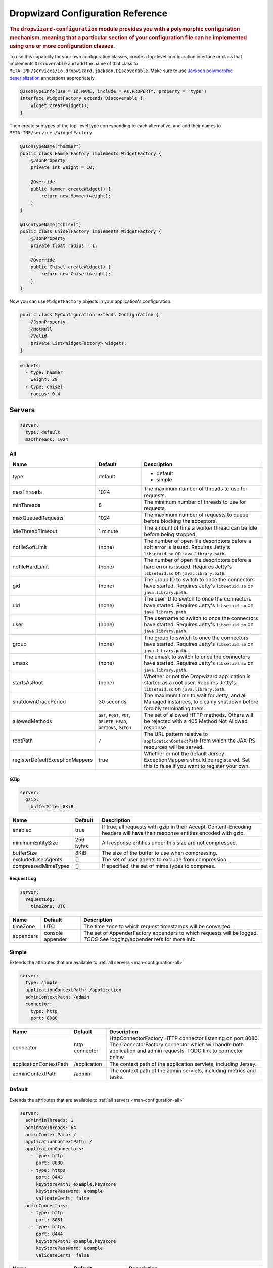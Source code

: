 .. _man-configuration:

###################################
Dropwizard Configuration Reference
###################################

.. highlight:: text

.. rubric:: The ``dropwizard-configuration`` module provides you with a polymorphic configuration
            mechanism, meaning that a particular section of your configuration file can be implemented
            using one or more configuration classes.

To use this capability for your own configuration classes, create a top-level configuration interface or class that
implements ``Discoverable`` and add the name of that class to ``META-INF/services/io.dropwizard.jackson.Discoverable``.
Make sure to use `Jackson polymorphic deserialization`_ annotations appropriately.

.. _Jackson polymorphic deserialization: http://wiki.fasterxml.com/JacksonPolymorphicDeserialization

.. code-block:: java

    @JsonTypeInfo(use = Id.NAME, include = As.PROPERTY, property = "type")
    interface WidgetFactory extends Discoverable {
        Widget createWidget();
    }

Then create subtypes of the top-level type corresponding to each alternative, and add their names to
``META-INF/services/WidgetFactory``.

.. code-block:: java

    @JsonTypeName("hammer")
    public class HammerFactory implements WidgetFactory {
        @JsonProperty
        private int weight = 10;

        @Override
        public Hammer createWidget() {
            return new Hammer(weight);
        }
    }

    @JsonTypeName("chisel")
    public class ChiselFactory implements WidgetFactory {
        @JsonProperty
        private float radius = 1;

        @Override
        public Chisel createWidget() {
            return new Chisel(weight);
        }
    }

Now you can use ``WidgetFactory`` objects in your application's configuration.

.. code-block:: java

    public class MyConfiguration extends Configuration {
        @JsonProperty
        @NotNull
        @Valid
        private List<WidgetFactory> widgets;
    }

.. code-block:: yaml

    widgets:
      - type: hammer
        weight: 20
      - type: chisel
        radius: 0.4

.. _man-configuration-servers:

Servers
========

.. code-block:: yaml

    server:
      type: default
      maxThreads: 1024


.. _man-configuration-all:

All
----

=================================== ===============================================  =============================================================================
Name                                Default                                          Description
=================================== ===============================================  =============================================================================
type                                default                                          - default
                                                                                     - simple
maxThreads                          1024                                             The maximum number of threads to use for requests.
minThreads                          8                                                The minimum number of threads to use for requests.
maxQueuedRequests                   1024                                             The maximum number of requests to queue before blocking
                                                                                     the acceptors.
idleThreadTimeout                   1 minute                                         The amount of time a worker thread can be idle before
                                                                                     being stopped.
nofileSoftLimit                     (none)                                           The number of open file descriptors before a soft error is issued.
                                                                                     Requires Jetty's ``libsetuid.so`` on ``java.library.path``.
nofileHardLimit                     (none)                                           The number of open file descriptors before a hard error is issued.
                                                                                     Requires Jetty's ``libsetuid.so`` on ``java.library.path``.
gid                                 (none)                                           The group ID to switch to once the connectors have started.
                                                                                     Requires Jetty's ``libsetuid.so`` on ``java.library.path``.
uid                                 (none)                                           The user ID to switch to once the connectors have started.
                                                                                     Requires Jetty's ``libsetuid.so`` on ``java.library.path``.
user                                (none)                                           The username to switch to once the connectors have started.
                                                                                     Requires Jetty's ``libsetuid.so`` on ``java.library.path``.
group                               (none)                                           The group to switch to once the connectors have started.
                                                                                     Requires Jetty's ``libsetuid.so`` on ``java.library.path``.
umask                               (none)                                           The umask to switch to once the connectors have started.
                                                                                     Requires Jetty's ``libsetuid.so`` on ``java.library.path``.
startsAsRoot                        (none)                                           Whether or not the Dropwizard application is started as a root user.
                                                                                     Requires Jetty's ``libsetuid.so`` on ``java.library.path``.
shutdownGracePeriod                 30 seconds                                       The maximum time to wait for Jetty, and all Managed instances,
                                                                                     to cleanly shutdown before forcibly terminating them.
allowedMethods                      ``GET``, ``POST``, ``PUT``, ``DELETE``,          The set of allowed HTTP methods. Others will be rejected with a
                                    ``HEAD``, ``OPTIONS``, ``PATCH``                 405 Method Not Allowed response.
rootPath                            ``/``                                            The URL pattern relative to ``applicationContextPath`` from which
                                                                                     the JAX-RS resources will be served.
registerDefaultExceptionMappers     true                                             Whether or not the default Jersey ExceptionMappers should be registered.
                                                                                     Set this to false if you want to register your own.
=================================== ===============================================  =============================================================================


.. _man-configuration-gzip:

GZip
.....

.. code-block:: yaml

    server:
      gzip: 
        bufferSize: 8KiB


+----------------------+------------+---------------------------------------------------------------------------------------------------+ 
|     Name             | Default    | Description                                                                                       | 
+======================+============+===================================================================================================+ 
| enabled              | true       | If true, all requests with gzip in their Accept-Content-Encoding                                  | 
|                      |            | headers will have their response entities encoded with gzip.                                      |
+----------------------+------------+---------------------------------------------------------------------------------------------------+
| minimumEntitySize    | 256 bytes  | All response entities under this size are not compressed.                                         |
+----------------------+------------+---------------------------------------------------------------------------------------------------+
| bufferSize           | 8KiB       | The size of the buffer to use when compressing.                                                   |
+----------------------+------------+---------------------------------------------------------------------------------------------------+
| excludedUserAgents   | []         | The set of user agents to exclude from compression.                                               |
+----------------------+------------+---------------------------------------------------------------------------------------------------+
| compressedMimeTypes  | []         | If specified, the set of mime types to compress.                                                  |
+----------------------+------------+---------------------------------------------------------------------------------------------------+


.. _man-configuration-requestLog:

Request Log
...........

.. code-block:: yaml

    server:
      requestLog: 
        timeZone: UTC


====================== ================ ===========
Name                   Default          Description
====================== ================ ===========
timeZone               UTC              The time zone to which request timestamps will be converted.
appenders              console appender The set of AppenderFactory appenders to which requests will be logged.
                                        *TODO* See logging/appender refs for more info
====================== ================ ===========


.. _man-configuration-simple:

Simple
-------

Extends the attributes that are available to :ref:`all servers <man-configuration-all>`

.. code-block:: yaml

    server:
      type: simple
      applicationContextPath: /application
      adminContextPath: /admin
      connector:
        type: http
        port: 8080



========================  ===============   =====================================================================
Name                      Default           Description
========================  ===============   =====================================================================
connector                 http connector    HttpConnectorFactory HTTP connector listening on port 8080.
                                            The ConnectorFactory connector which will handle both application
                                            and admin requests. TODO link to connector below.
applicationContextPath    /application      The context path of the application servlets, including Jersey.
adminContextPath          /admin            The context path of the admin servlets, including metrics and tasks.
========================  ===============   =====================================================================


.. _man-configuration-default:

Default
--------

Extends the attributes that are available to :ref:`all servers <man-configuration-all>`

.. code-block:: yaml

    server:
      adminMinThreads: 1
      adminMaxThreads: 64
      adminContextPath: /
      applicationContextPath: /
      applicationConnectors:
        - type: http
          port: 8080
        - type: https
          port: 8443
          keyStorePath: example.keystore
          keyStorePassword: example
          validateCerts: false
      adminConnectors:
        - type: http
          port: 8081
        - type: https
          port: 8444
          keyStorePath: example.keystore
          keyStorePassword: example
          validateCerts: false


========================  =======================   =====================================================================
Name                      Default                   Description
========================  =======================   =====================================================================
applicationConnectors     An `HTTP connector`_      A set of :ref:`connectors <man-configuration-connectors>` which will
                          listening on port 8080.   handle application requests.
adminConnectors           An `HTTP connector`_      An `HTTP connector`_ listening on port 8081.
                          listening on port 8081.   A set of :ref:`connectors <man-configuration-connectors>` which will 
                                                    handle admin requests.
adminMinThreads           1                         The minimum number of threads to use for admin requests.
adminMaxThreads           64                        The maximum number of threads to use for admin requests.
adminContextPath          /                         The context path of the admin servlets, including metrics and tasks.
applicationContextPath    /                         The context path of the application servlets, including Jersey.
========================  =======================   =====================================================================

.. _`HTTP connector`:  https://github.com/dropwizard/dropwizard/blob/master/dropwizard-jetty/src/main/java/io/dropwizard/jetty/HttpConnectorFactory.java

.. _man-configuration-connectors:

Connectors
==========


.. _man-configuration-http:

HTTP
------

.. code-block:: yaml
    
    # Extending from the default server configuration
    server:
      applicationConnectors:
        - type: http
          port: 8080
          bindHost: 127.0.0.1 # only bind to loopback
          headerCacheSize: 512 bytes
          outputBufferSize: 32KiB
          maxRequestHeaderSize: 8KiB
          maxResponseHeaderSize: 8KiB
          inputBufferSize: 8KiB
          idleTimeout: 30 seconds
          minBufferPoolSize: 64 bytes
          bufferPoolIncrement: 1KiB
          maxBufferPoolSize: 64KiB
          acceptorThreads: 1
          selectorThreads: 2
          acceptQueueSize: 1024
          reuseAddress: true
          soLingerTime: 345s
          useServerHeader: false
          useDateHeader: true
          useForwardedHeaders: true


======================== ==================  ======================================================================================
Name                     Default             Description
======================== ==================  ======================================================================================
port                     8080                The TCP/IP port on which to listen for incoming connections.
bindHost                 (none)              The hostname to bind to.
headerCacheSize          512 bytes           The size of the header field cache.
outputBufferSize         32KiB               The size of the buffer into which response content is aggregated before being sent to
                                             the client. A larger buffer can improve performance by allowing a content producer
                                             to run without blocking, however larger buffers consume more memory and may induce
                                             some latency before a client starts processing the content.
maxRequestHeaderSize     8KiB                The maximum size of a request header. Larger headers will allow for more and/or
                                             larger cookies plus larger form content encoded  in a URL. However, larger headers
                                             consume more memory and can make a server more vulnerable to denial of service
                                             attacks.
maxResponseHeaderSize    8KiB                The maximum size of a response header. Larger headers will allow for more and/or
                                             larger cookies and longer HTTP headers (eg for redirection).  However, larger headers
                                             will also consume more memory.
inputBufferSize          8KiB                The size of the per-connection input buffer.
idleTimeout              30 seconds          The maximum idle time for a connection, which roughly translates to the
                                             `java.net.Socket#setSoTimeout(int)`_ call, although with NIO implementations
                                             other mechanisms may be used to implement the timeout.
                                             The max idle time is applied when waiting for a new message to be received on a connection
                                             or when waiting for a new message to be sent on a connection.
                                             This value is interpreted as the maximum time between some progress being made on the
                                             connection. So if a single byte is read or written, then the timeout is reset.
minBufferPoolSize        64 bytes            The minimum size of the buffer pool. 
bufferPoolIncrement      1KiB                The increment by which the buffer pool should be increased.
maxBufferPoolSize        64KiB               The maximum size of the buffer pool.
acceptorThreads          # of CPUs/2         The number of worker threads dedicated to accepting connections.
selectorThreads          # of CPUs           The number of worker threads dedicated to sending and receiving data.
acceptQueueSize          (OS default)        The size of the TCP/IP accept queue for the listening socket.
reuseAddress             true                Whether or not ``SO_REUSEADDR`` is enabled on the listening socket.
soLingerTime             (disabled)          Enable/disable ``SO_LINGER`` with the specified linger time.
useServerHeader          false               Whether or not to add the ``Server`` header to each response.
useDateHeader            true                Whether or not to add the ``Date`` header to each response.
useForwardedHeaders      true                Whether or not to look at ``X-Forwarded-*`` headers added by proxies. See
                                             `ForwardedRequestCustomizer`_ for details.
======================== ==================  ======================================================================================

.. _`java.net.Socket#setSoTimeout(int)`: http://docs.oracle.com/javase/7/docs/api/java/net/Socket.html#setSoTimeout(int)
.. _`ForwardedRequestCustomizer`: http://download.eclipse.org/jetty/stable-9/apidocs/org/eclipse/jetty/server/ForwardedRequestCustomizer.html

.. _man-configuration-https:

HTTPS
------

Extends the attributes that are available to the :ref:`HTTP connector <man-configuration-http>`

.. code-block:: yaml
    
    # Extending from the default server configuration
    server:
      applicationConnectors:
        - type: https
          port: 8443
          ....
          keyStorePath: /path/to/file
          keyStorePassword: changeit
          keyStoreType: JKS
          keyStoreProvider: 
          trustStorePath: /path/to/file
          trustStorePassword: changeit
          trustStoreType: JKS
          trustStoreProvider: 
          keyManagerPassword: changeit
          needClientAuth: false
          wantClientAuth: 
          certAlias: <alias>
          crlPath: /path/to/file
          enableCRLDP: false
          enableOCSP: false
          maxCertPathLength: (unlimited)
          ocspResponderUrl: (none)
          jceProvider: (none)
          validateCerts: true
          validatePeers: true
          supportedProtocols: SSLv3
          excludedProtocols: (none)
          supportedCipherSuites: TLS_ECDHE_ECDSA_WITH_AES_128_CBC_SHA256
          excludedCipherSuites: (none)
          allowRenegotiation: true
          endpointIdentificationAlgorithm: (none)

================================ ==================  ======================================================================================
Name                             Default             Description
================================ ==================  ======================================================================================
keyStorePath                     REQUIRED            The path to the Java key store which contains the host certificate and private key.
keyStorePassword                 REQUIRED            The password used to access the key store.
keyStoreType                     JKS                 The type of key store (usually ``JKS``, ``PKCS12``, JCEKS``,
                                                     ``Windows-MY``}, or ``Windows-ROOT``).
keyStoreProvider                 (none)              The JCE provider to use to access the key store.
trustStorePath                   (none)              The path to the Java key store which contains the CA certificates used to establish
                                                     trust.
trustStorePassword               (none)              The password used to access the trust store.
trustStoreType                   JKS                 The type of trust store (usually ``JKS``, ``PKCS12``, ``JCEKS``,
                                                     ``Windows-MY``, or ``Windows-ROOT``).
trustStoreProvider               (none)              The JCE provider to use to access the trust store.
keyManagerPassword               (none)              The password, if any, for the key manager.
needClientAuth                   (none)              Whether or not client authentication is required.
wantClientAuth                   (none)              Whether or not client authentication is requested.
certAlias                        (none)              The alias of the certificate to use.
crlPath                          (none)              The path to the file which contains the Certificate Revocation List.
enableCRLDP                      false               Whether or not CRL Distribution Points (CRLDP) support is enabled.
enableOCSP                       false               Whether or not On-Line Certificate Status Protocol (OCSP) support is enabled.
maxCertPathLength                (unlimited)         The maximum certification path length.
ocspResponderUrl                 (none)              The location of the OCSP responder.
jceProvider                      (none)              The name of the JCE provider to use for cryptographic support.
validateCerts                    true                Whether or not to validate TLS certificates before starting. If enabled, Dropwizard
                                                     will refuse to start with expired or otherwise invalid certificates.
validatePeers                    true                Whether or not to validate TLS peer certificates.
supportedProtocols               (none)              A list of protocols (e.g., ``SSLv3``, ``TLSv1``) which are supported. All
                                                     other protocols will be refused.
excludedProtocols                (none)              A list of protocols (e.g., ``SSLv3``, ``TLSv1``) which are excluded. These
                                                     protocols will be refused.
supportedCipherSuites            (none)              A list of cipher suites (e.g., ``TLS_ECDHE_ECDSA_WITH_AES_128_CBC_SHA256``) which
                                                     are supported. All other cipher suites will be refused
excludedCipherSuites             (none)              A list of cipher suites (e.g., ``TLS_ECDHE_ECDSA_WITH_AES_128_CBC_SHA256``) which
                                                     are excluded. These cipher suites will be refused and exclusion takes higher 
                                                     precedence than inclusion, such that if a cipher suite is listed in 
                                                     ``supportedCipherSuites`` and ``excludedCipherSuitse``, the cipher suite will be
                                                     excluded. To verify that the proper cipher suites are being whitelisted and
                                                     blacklisted, it is recommended to use the tool `sslyze`_.
allowRenegotiation               true                Whether or not TLS renegotiation is allowed.
endpointIdentificationAlgorithm  (none)              Which endpoint identification algorithm, if any, to use during the TLS handshake.
================================ ==================  ======================================================================================

.. _sslyze: https://github.com/iSECPartners/sslyze

.. _man-configuration-spdy:

SPDY
------

Extends the attributes that are available to the :ref:`HTTPS connector <man-configuration-https>`

For this connector to work with ALPN protocol you need to provide alpn-boot library to JVM's bootpath.
The correct library version depends on the JVM version. Consult Jetty ALPN guide__ for the reference.

.. __: http://www.eclipse.org/jetty/documentation/current/alpn-chapter.html

.. code-block:: yaml

    server:
      applicationConnectors:
        - type: spdy3
          port: 8445
          keyStorePath: example.keystore
          keyStorePassword: example
          validateCerts: false


====================== ===========  ===========
Name                   Default      Description
====================== ===========  ===========
pushStrategy           (none)       The `push strategy`_ to use for server-initiated SPDY pushes.
====================== ===========  ===========

.. _`push strategy`: https://github.com/dropwizard/dropwizard/blob/master/dropwizard-spdy/src/main/java/io/dropwizard/spdy/PushStrategyFactory.java


.. _man-configuration-logging:

Logging
=========

.. code-block:: yaml

    logging:
      level: INFO
      loggers:
        io.dropwizard: INFO
      appenders:
        - type: console


====================== ===========  ===========
Name                   Default      Description
====================== ===========  ===========
level                  Level.INFO   Logback logging level
loggers                (none)       
appenders              (none)       one of console, file or syslog
====================== ===========  ===========


.. _man-configuration-logging-console:

Console
-------

.. code-block:: yaml

    logging:
      level: INFO
      appenders:
        - type: console
          threshold: ALL
          timeZone: UTC
          target: stdout
          logFormat: # TODO


====================== ===========  ===========
Name                   Default      Description
====================== ===========  ===========
type                   REQUIRED     The appender type. Must be ``console``.
threshold              ALL          The lowest level of events to print to the console.
timeZone               UTC          The time zone to which event timestamps will be converted.
target                 stdout       The name of the standard stream to which events will be written.
                                    Can be ``stdout`` or ``stderr``.
logFormat              default      The Logback pattern with which events will be formatted. See
                                    the Logback_ documentation for details.
====================== ===========  ===========

.. _Logback: http://logback.qos.ch/manual/layouts.html#conversionWord


.. _man-configuration-logging-file:

File
-------

.. code-block:: yaml

    logging:
      level: INFO
      appenders:
        - type: file
          currentLogFilename: /var/log/myapplication.log
          threshold: ALL
          archive: true
          archivedLogFilenamePattern: /var/log/myapplication-%d.log
          archivedFileCount: 5
          timeZone: UTC
          logFormat: # TODO


============================ ===========  ==================================================================================================
Name                         Default      Description
============================ ===========  ==================================================================================================
type                         REQUIRED     The appender type. Must be ``file``.
currentLogFilename           REQUIRED     The filename where current events are logged.
threshold                    ALL          The lowest level of events to write to the file.
archive                      true         Whether or not to archive old events in separate files.
archivedLogFilenamePattern   (none)       Required if ``archive`` is ``true``.
                                          The filename pattern for archived files. ``%d`` is replaced with the date in ``yyyy-MM-dd`` form,
                                          and the fact that it ends with ``.gz`` indicates the file will be gzipped as it's archived.                                
                                          Likewise, filename patterns which end in ``.zip`` will be filled as they are archived.
archivedFileCount            5            The number of archived files to keep. Must be between ``1`` and ``50``.
timeZone                     UTC          The time zone to which event timestamps will be converted.
logFormat                    default      The Logback pattern with which events will be formatted. See
                                          the Logback_ documentation for details.
============================ ===========  ==================================================================================================


.. _man-configuration-logging-syslog:

Syslog
-------

.. code-block:: yaml

    logging:
      level: INFO
      appenders:
        - type: syslog
          host: localhost
          port: 514
          facility: local0
          threshold: ALL
          stackTracePrefix: \t
          logFormat: # TODO


============================ ===========  ==================================================================================================
Name                         Default      Description
============================ ===========  ==================================================================================================
host                         localhost    The hostname of the syslog server.
port                         514          The port on which the syslog server is listening.
facility                     local0       The syslog facility to use. Can be either ``auth``, ``authpriv``,
                                          ``daemon``, ``cron``, ``ftp``, ``lpr``, ``kern``, ``mail``,
                                          ``news``, ``syslog``, ``user``, ``uucp``, ``local0``,
                                          ``local1``, ``local2``, ``local3``, ``local4``, ``local5``,
                                          ``local6``, or ``local7``.
threshold                    ALL          The lowest level of events to write to the file.
logFormat                    default      The Logback pattern with which events will be formatted. See
                                          the Logback_ documentation for details.
stackTracePrefix             \t           The prefix to use when writing stack trace lines (these are sent
                                          to the syslog server separately from the main message)
============================ ===========  ==================================================================================================


.. _man-configuration-metrics:

Metrics
=========

The metrics configuration has two fields; frequency and reporters.

.. code-block:: yaml

    metrics:
      frequency: 1 second
      reporters:
        - type: <type>


====================== ===========  ===========
Name                   Default      Description
====================== ===========  ===========
frequency              1 second     The frequency to report metrics. Overridable per-reporter.
reporters              (none)       A list of reporters to report metrics.
====================== ===========  ===========


.. _man-configuration-metrics-all:

All Reporters
-------------

The following options are available for all metrics reporters.

.. code-block:: yaml

    metrics:
      reporters:
        - type: <type>
          durationUnit: milliseconds
          rateUnit: seconds
          excludes: (none)
          includes: (all)
          frequency: 1 second


====================== =============  ===========
Name                   Default        Description
====================== =============  ===========
durationUnit           milliseconds   The unit to report durations as. Overrides per-metric duration units.
rateUnit               seconds        The unit to report rates as. Overrides per-metric rate units.
excludes               (none)         Metrics to exclude from reports, by name. When defined, matching metrics will not be reported.
includes               (all)          Metrics to include in reports, by name. When defined, only these metrics will be reported.
useRegexFilters        false          Indicates whether the values of the 'includes' and 'excludes' fields should be treated as regular expressions or not.
frequency              (none)         The frequency to report metrics. Overrides the default.
====================== =============  ===========


.. _man-configuration-metrics-formatted:

Formatted Reporters
...................

These options are available only to "formatted" reporters and extend the options available to :ref:`all reporters <man-configuration-metrics-all>`

.. code-block:: yaml

    metrics:
      reporters:
        - type: <type>
          locale: <system default>


====================== ===============  ===========
Name                   Default          Description
====================== ===============  ===========
locale                 System default   The Locale_ for formatting numbers, dates and times.
====================== ===============  ===========

.. _Locale: http://docs.oracle.com/javase/7/docs/api/java/util/Locale.html

.. _man-configuration-metrics-console:

Console Reporter
----------------

Reports metrics periodically to the console.

Extends the attributes that are available to :ref:`formatted reporters <man-configuration-metrics-formatted>`

.. code-block:: yaml

    metrics:
      reporters:
        - type: console
          timeZone: UTC
          output: stdout


====================== ===============  ===========
Name                   Default          Description
====================== ===============  ===========
timeZone               UTC              The timezone to display dates/times for.
output                 stdout           The stream to write to. One of ``stdout`` or ``stderr``.
====================== ===============  ===========


.. _man-configuration-metrics-csv:

CSV Reporter
------------

Reports metrics periodically to a CSV file.

Extends the attributes that are available to :ref:`formatted reporters <man-configuration-metrics-formatted>`

.. code-block:: yaml

    metrics:
      reporters:
        - type: csv
          file: /path/to/file


====================== ===============  ===========
Name                   Default          Description
====================== ===============  ===========
file                   No default       The CSV file to write metrics to.
====================== ===============  ===========


.. _man-configuration-metrics-ganglia:

Ganglia Reporter
----------------

Reports metrics periodically to Ganglia.

Extends the attributes that are available to :ref:`all reporters <man-configuration-metrics-all>`

.. note::

    You will need to add ``dropwizard-metrics-ganglia`` to your POM.

.. code-block:: yaml

    metrics:
      reporters:
        - type: ganglia
          host: localhost
          port: 8649
          mode: unicast
          ttl: 1
          uuid: (none)
          spoof: localhost:8649
          tmax: 60
          dmax: 0


====================== ===============  ====================================================================================================
Name                   Default          Description
====================== ===============  ====================================================================================================
host                   localhost        The hostname (or group) of the Ganglia server(s) to report to.
port                   8649             The port of the Ganglia server(s) to report to.
mode                   unicast          The UDP addressing mode to announce the metrics with. One of ``unicast`` 
                                        or ``multicast``.
ttl                    1                The time-to-live of the UDP packets for the announced metrics.
uuid                   (none)           The UUID to tag announced metrics with.
spoof                  (none)           The hostname and port to use instead of this nodes for the announced metrics. 
                                        In the format ``hostname:port``.
tmax                   60               The tmax value to annouce metrics with.
dmax                   0                The dmax value to announce metrics with.
====================== ===============  ====================================================================================================


.. _man-configuration-metrics-graphite:

Graphite Reporter
-----------------

Reports metrics periodically to Graphite.

Extends the attributes that are available to :ref:`all reporters <man-configuration-metrics-all>`

.. note::

    You will need to add ``dropwizard-metrics-graphite`` to your POM.

.. code-block:: yaml

    metrics:
      reporters:
        - type: graphite
          host: localhost
          port: 8080
          prefix: <prefix>


====================== ===============  ====================================================================================================
Name                   Default          Description
====================== ===============  ====================================================================================================
host                   localhost        The hostname of the Graphite server to report to.
port                   8080             The port of the Graphite server to report to.
prefix                 (none)           The prefix for Metric key names to report to Graphite.
====================== ===============  ====================================================================================================


.. _man-configuration-metrics-slf4j:

SLF4J
-----

Reports metrics periodically by logging via SLF4J.

Extends the attributes that are available to :ref:`all reporters <man-configuration-metrics-all>`

See BaseReporterFactory_  and BaseFormattedReporterFactory_ for more options.

.. _BaseReporterFactory:  https://github.com/dropwizard/dropwizard/blob/master/dropwizard-metrics/src/main/java/io/dropwizard/metrics/BaseReporterFactory.java
.. _BaseFormattedReporterFactory: https://github.com/dropwizard/dropwizard/blob/master/dropwizard-metrics/src/main/java/io/dropwizard/metrics/BaseFormattedReporterFactory.java


.. code-block:: yaml

    metrics:
      reporters:
        - type: log
          logger: metrics
          markerName: <marker name>


====================== ===============  ====================================================================================================
Name                   Default          Description
====================== ===============  ====================================================================================================
logger                 metrics          The name of the logger to write metrics to.
markerName             (none)           The name of the marker to mark logged metrics with.
====================== ===============  ====================================================================================================


.. _man-configuration-clients:

Clients
=======

.. _man-configuration-clients-http:

HttpClient
----------

See HttpClientConfiguration_  for more options.

.. _HttpClientConfiguration:  https://github.com/dropwizard/dropwizard/blob/master/dropwizard-client/src/main/java/io/dropwizard/client/HttpClientConfiguration.java

.. code-block:: yaml

    httpClient:
      timeout: 500ms
      connectionTimeout: 500ms
      timeToLive: 1h
      cookiesEnabled: false
      maxConnections: 1024
      maxConnectionsPerRoute: 1024
      keepAlive: 0ms
      retries: 0
      userAgent: <application name> (<client name>)


========================= ======================================  =============================================================================
Name                      Default                                 Description
========================= ======================================  =============================================================================
timeout                   500 milliseconds                        The maximum idle time for a connection, once established.
connectionTimeout         500 milliseconds                        The maximum time to wait for a connection to open.
connectionRequestTimeout  500 milliseconds                        The maximum time to wait for a connection to be returned from the connection pool.
timeToLive                1 hour                                  The maximum time a pooled connection can stay idle (not leased to any thread)
                                                                  before it is shut down.
cookiesEnabled            false                                   Whether or not to enable cookies.
maxConnections            1024                                    The maximum number of concurrent open connections.
maxConnectionsPerRoute    1024                                    The maximum number of concurrent open connections per route.
keepAlive                 0 milliseconds                          The maximum time a connection will be kept alive before it is reconnected. If set
                                                                  to 0, connections will be immediately closed after every request/response.
retries                   0                                       The number of times to retry failed requests. Requests are only
                                                                  retried if they throw an exception other than ``InterruptedIOException``,
                                                                  ``UnknownHostException``, ``ConnectException``, or ``SSLException``.
userAgent                 ``applicationName`` (``clientName``)    The User-Agent to send with requests.
========================= ======================================  =============================================================================


.. _man-configuration-clients-jersey:

JerseyClient
------------

Extends the attributes that are available to :ref:`http clients <man-configuration-clients-http>`

See JerseyClientConfiguration_ and HttpClientConfiguration_ for more options.

.. _JerseyClientConfiguration:  https://github.com/dropwizard/dropwizard/blob/master/dropwizard-client/src/main/java/io/dropwizard/client/JerseyClientConfiguration.java

.. code-block:: yaml

    jerseyClient:
      minThreads: 1
      maxThreads: 128
      gzipEnabled: true
      gzipEnabledForRequests: true
      chunkedEncodingEnabled: true


======================= ==================  ===================================================================================================
Name                    Default             Description
======================= ==================  ===================================================================================================
minThreads              1                   The minimum number of threads in the pool used for asynchronous requests.
maxThreads              128                 The maximum number of threads in the pool used for asynchronous requests.
gzipEnabled             true                Adds an Accept-Encoding: gzip header to all requests, and enables automatic gzip decoding of responses.
gzipEnabledForRequests  true                Adds a Content-Encoding: gzip header to all requests, and enables automatic gzip encoding of requests.
chunkedEncodingEnabled  true                Enables the use of chunked encoding for requests.
======================= ==================  ===================================================================================================


.. _man-configuration-database:

Database
========

.. code-block:: yaml

    database:
      driverClass : org.postgresql.Driver
      url: 'jdbc:postgresql://db.example.com/db-prod'
      user: pg-user
      password: iAMs00perSecrEET


============================    =====================    ===============================================================
Name                            Default                  Description
============================    =====================    ===============================================================
driverClass                     REQUIRED                 The full name of the JDBC driver class.

url                             REQUIRED                 The URL of the server.

user                            REQUIRED                 The username used to connect to the server.

password                        none                     The password used to connect to the server.

abandonWhenPercentageFull       0                        Connections that have been abandoned (timed out) won't get
                                                         closed and reported up unless the number of connections in use
                                                         are above the percentage defined by abandonWhenPercentageFull.
                                                         The value should be between 0-100.

alternateUsernamesAllowed       false                    Set to true if the call getConnection(username,password) is
                                                         allowed. This is used for when the pool is used by an
                                                         application  accessing multiple schemas. There is a
                                                         performance impact turning this option on, even when not used.

commitOnReturn                  false                    Set to true if you want the connection pool to commit any
                                                         pending transaction when a connection is returned.

autoCommitByDefault             JDBC driver's default    The default auto-commit state of the connections.

readOnlyByDefault               JDBC driver's default    The default read-only state of the connections.

properties                      none                     Any additional JDBC driver parameters.

defaultCatalog                  none                     The default catalog to use for the connections.

defaultTransactionIsolation     JDBC driver's default    The default transaction isolation to use for the connections.
                                                         Can be one of none, default, read-uncommitted, read-committed,
                                                         repeatable-read, or serializable.

useFairQueue                    true                     If true, calls to getConnection are handled in a FIFO manner.

initialSize                     10                       The initial size of the connection pool.

minSize                         10                       The minimum size of the connection pool.

maxSize                         100                      The maximum size of the connection pool.

initializationQuery             none                     A custom query to be run when a connection is first created.

logAbandonedConnections         false                    If true, logs stack traces of abandoned connections.

logValidationErrors             false                    If true, logs errors when connections fail validation.

maxConnectionAge                none                     If set, connections which have been open for longer than
                                                         maxConnectionAge are closed when returned.

maxWaitForConnection            30 seconds               If a request for a connection is blocked for longer than this
                                                         period, an exception will be thrown.

minIdleTime                     1 minute                 The minimum amount of time an connection must sit idle in the
                                                         pool before it is eligible for eviction.

validationQuery                 SELECT 1                 The SQL query that will be used to validate connections from
                                                         this pool before returning them to the caller or pool.
                                                         If specified, this query does not have to return any data, it
                                                         just can't throw a SQLException.

validationQueryTimeout          none                     The timeout before a connection validation queries fail.

checkConnectionWhileIdle        true                     Set to true if query validation should take place while the
                                                         connection is idle.

checkConnectionOnBorrow         false                    Whether or not connections will be validated before being
                                                         borrowed from the pool. If the connection fails to validate,
                                                         it will be dropped from the pool, and another will be
                                                         borrowed.

checkConnectionOnConnect        false                    Whether or not connections will be validated before being
                                                         added to the pool. If the connection fails to validate,
                                                         it won't be added to the pool.

checkConnectionOnReturn         false                    Whether or not connections will be validated after being
                                                         returned to the pool. If the connection fails to validate, it
                                                         will be dropped from the pool.

autoCommentsEnabled             true                     Whether or not ORMs should automatically add comments.

evictionInterval                5 seconds                The amount of time to sleep between runs of the idle
                                                         connection validation, abandoned cleaner and idle pool
                                                         resizing.

validationInterval              30 seconds               To avoid excess validation, only run validation once every
                                                         interval.
============================    =====================    ===============================================================
